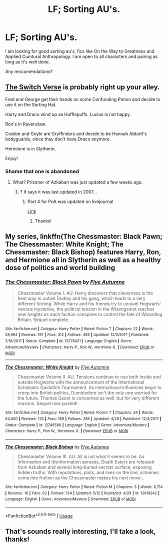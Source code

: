 #+TITLE: LF; Sorting AU's.

* LF; Sorting AU's.
:PROPERTIES:
:Author: holdmyxanax
:Score: 6
:DateUnix: 1527632661.0
:DateShort: 2018-May-30
:FlairText: Request
:END:
I am looking for good sorting au's, fics like On the Way to Greatness and Applied Cumtural Anthropology. I am open to all characters and pairing as long as it's well done.

Any reccomendations?


** [[https://archiveofourown.org/series/704082][The Switch Verse]] is probably right up your alley.

Fred and George get their hands on some Confunding Potion and decide to use it on the Sorting Hat.

Harry and Draco wind up as Hufflepuffs. Lucius is not happy.

Ron's in Ravenclaw.

Crabbe and Goyle are Gryffindors and decide to be Hannah Abbott's bodyguards, since they don't have Draco anymore.

Hermione is in Slytherin.

Enjoy!
:PROPERTIES:
:Author: CryptidGrimnoir
:Score: 10
:DateUnix: 1527637168.0
:DateShort: 2018-May-30
:END:

*** Shame that one is abandoned
:PROPERTIES:
:Author: midasgoldentouch
:Score: 4
:DateUnix: 1527637869.0
:DateShort: 2018-May-30
:END:

**** What? Prisoner of Azkaban was just updated a few weeks ago.
:PROPERTIES:
:Author: CryptidGrimnoir
:Score: 1
:DateUnix: 1527639079.0
:DateShort: 2018-May-30
:END:

***** ? It says it was last updated in 2007...
:PROPERTIES:
:Author: midasgoldentouch
:Score: 3
:DateUnix: 1527639219.0
:DateShort: 2018-May-30
:END:

****** Part 4 for PoA was updated on livejournal

[[https://corvidae9.livejournal.com/517749.html][Link]]
:PROPERTIES:
:Author: CryptidGrimnoir
:Score: 3
:DateUnix: 1527639824.0
:DateShort: 2018-May-30
:END:

******* Thanks!
:PROPERTIES:
:Author: midasgoldentouch
:Score: 2
:DateUnix: 1527640428.0
:DateShort: 2018-May-30
:END:


** My series, linkffn(The Chessmaster: Black Pawn; The Chessmaster: White Knight; The Chessmaster: Black Bishop) features Harry, Ron, and Hermione all in Slytherin as well as a healthy dose of politics and world building
:PROPERTIES:
:Author: Flye_Autumne
:Score: 3
:DateUnix: 1527641664.0
:DateShort: 2018-May-30
:END:

*** [[https://www.fanfiction.net/s/12578431/1/][*/The Chessmaster: Black Pawn/*]] by [[https://www.fanfiction.net/u/7834753/Flye-Autumne][/Flye Autumne/]]

#+begin_quote
  Chessmaster Volume I. AU. Harry discovers that cleverness is the best way to outwit Dudley and his gang, which leads to a very different Sorting. While Harry and his friends try to unravel Hogwarts' various mysteries, the political tension in the Wizengamot reaches new heights as each faction conspires to control the fate of Wizarding Britain. Sequel complete.
#+end_quote

^{/Site/:} ^{fanfiction.net} ^{*|*} ^{/Category/:} ^{Harry} ^{Potter} ^{*|*} ^{/Rated/:} ^{Fiction} ^{T} ^{*|*} ^{/Chapters/:} ^{22} ^{*|*} ^{/Words/:} ^{58,994} ^{*|*} ^{/Reviews/:} ^{197} ^{*|*} ^{/Favs/:} ^{312} ^{*|*} ^{/Follows/:} ^{498} ^{*|*} ^{/Updated/:} ^{12/3/2017} ^{*|*} ^{/Published/:} ^{7/18/2017} ^{*|*} ^{/Status/:} ^{Complete} ^{*|*} ^{/id/:} ^{12578431} ^{*|*} ^{/Language/:} ^{English} ^{*|*} ^{/Genre/:} ^{Adventure/Mystery} ^{*|*} ^{/Characters/:} ^{Harry} ^{P.,} ^{Ron} ^{W.,} ^{Hermione} ^{G.} ^{*|*} ^{/Download/:} ^{[[http://www.ff2ebook.com/old/ffn-bot/index.php?id=12578431&source=ff&filetype=epub][EPUB]]} ^{or} ^{[[http://www.ff2ebook.com/old/ffn-bot/index.php?id=12578431&source=ff&filetype=mobi][MOBI]]}

--------------

[[https://www.fanfiction.net/s/12746586/1/][*/The Chessmaster: White Knight/*]] by [[https://www.fanfiction.net/u/7834753/Flye-Autumne][/Flye Autumne/]]

#+begin_quote
  Chessmaster Volume II. AU. Tensions continue to rise both inside and outside Hogwarts with the announcement of the International Scholastic Quidditch Tournament. As international influences begin to creep into British politics, Dumbledore isn't the only one worried for the future. Thomas Gaunt is concerned as well, but for very different reasons. Sequel now posted!
#+end_quote

^{/Site/:} ^{fanfiction.net} ^{*|*} ^{/Category/:} ^{Harry} ^{Potter} ^{*|*} ^{/Rated/:} ^{Fiction} ^{T} ^{*|*} ^{/Chapters/:} ^{24} ^{*|*} ^{/Words/:} ^{64,000} ^{*|*} ^{/Reviews/:} ^{125} ^{*|*} ^{/Favs/:} ^{169} ^{*|*} ^{/Follows/:} ^{286} ^{*|*} ^{/Updated/:} ^{4/29} ^{*|*} ^{/Published/:} ^{12/3/2017} ^{*|*} ^{/Status/:} ^{Complete} ^{*|*} ^{/id/:} ^{12746586} ^{*|*} ^{/Language/:} ^{English} ^{*|*} ^{/Genre/:} ^{Adventure/Mystery} ^{*|*} ^{/Characters/:} ^{Harry} ^{P.,} ^{Ron} ^{W.,} ^{Hermione} ^{G.} ^{*|*} ^{/Download/:} ^{[[http://www.ff2ebook.com/old/ffn-bot/index.php?id=12746586&source=ff&filetype=epub][EPUB]]} ^{or} ^{[[http://www.ff2ebook.com/old/ffn-bot/index.php?id=12746586&source=ff&filetype=mobi][MOBI]]}

--------------

[[https://www.fanfiction.net/s/12919242/1/][*/The Chessmaster: Black Bishop/*]] by [[https://www.fanfiction.net/u/7834753/Flye-Autumne][/Flye Autumne/]]

#+begin_quote
  Chessmaster Volume III. AU. All is not what it seems to be. As information and disinformation spreads, Death Eaters are released from Azkaban and several long-buried secrets surface, exposing hidden truths. With reputations, plots, and lives on the line, schemes come into fruition as the Chessmaster makes his next move...
#+end_quote

^{/Site/:} ^{fanfiction.net} ^{*|*} ^{/Category/:} ^{Harry} ^{Potter} ^{*|*} ^{/Rated/:} ^{Fiction} ^{M} ^{*|*} ^{/Chapters/:} ^{3} ^{*|*} ^{/Words/:} ^{8,714} ^{*|*} ^{/Reviews/:} ^{16} ^{*|*} ^{/Favs/:} ^{62} ^{*|*} ^{/Follows/:} ^{134} ^{*|*} ^{/Updated/:} ^{5/12} ^{*|*} ^{/Published/:} ^{4/29} ^{*|*} ^{/id/:} ^{12919242} ^{*|*} ^{/Language/:} ^{English} ^{*|*} ^{/Genre/:} ^{Adventure/Mystery} ^{*|*} ^{/Download/:} ^{[[http://www.ff2ebook.com/old/ffn-bot/index.php?id=12919242&source=ff&filetype=epub][EPUB]]} ^{or} ^{[[http://www.ff2ebook.com/old/ffn-bot/index.php?id=12919242&source=ff&filetype=mobi][MOBI]]}

--------------

*FanfictionBot*^{2.0.0-beta} | [[https://github.com/tusing/reddit-ffn-bot/wiki/Usage][Usage]]
:PROPERTIES:
:Author: FanfictionBot
:Score: 2
:DateUnix: 1527641672.0
:DateShort: 2018-May-30
:END:


** That's sounds really interesting, I'll take a look, thanks!
:PROPERTIES:
:Author: holdmyxanax
:Score: 1
:DateUnix: 1527640749.0
:DateShort: 2018-May-30
:END:
